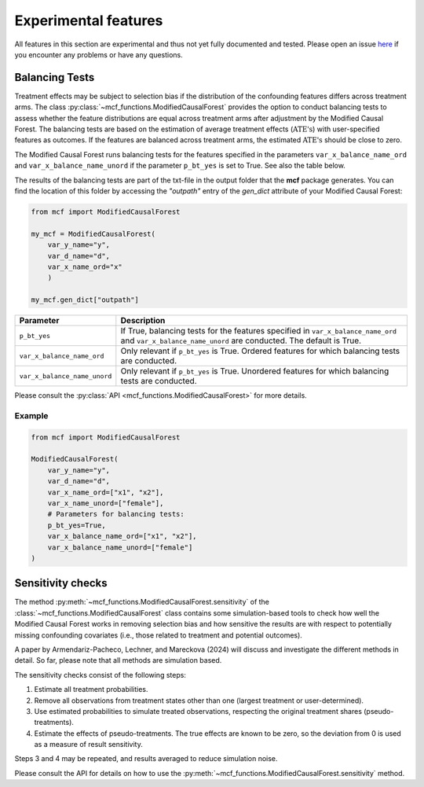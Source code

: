 Experimental features
=====================

All features in this section are experimental and thus not yet fully documented and tested. Please open an issue `here <https://github.com/MCFpy/mcf/issues>`__ if you encounter any problems or have any questions.

Balancing Tests
---------------

Treatment effects may be subject to selection bias if the distribution of the confounding features differs across treatment arms. The class :py:class:`~mcf_functions.ModifiedCausalForest` provides the option to conduct balancing tests to assess whether the feature distributions are equal across treatment arms after adjustment by the Modified Causal Forest. The balancing tests are based on the estimation of average treatment effects (:math:`\text{ATE's}`) with user-specified features as outcomes. If the features are balanced across treatment arms, the estimated :math:`\text{ATE's}` should be close to zero.

The Modified Causal Forest runs balancing tests for the features specified in the parameters ``var_x_balance_name_ord`` and ``var_x_balance_name_unord`` if the parameter ``p_bt_yes`` is set to True. See also the table below. 

The results of the balancing tests are part of the txt-file in the output folder that the **mcf** package generates. You can find the location of this folder by accessing the `"outpath"` entry of the `gen_dict` attribute of your Modified Causal Forest:

.. code-block:: python

    from mcf import ModifiedCausalForest

    my_mcf = ModifiedCausalForest(
        var_y_name="y",
        var_d_name="d",
        var_x_name_ord="x"
        )

    my_mcf.gen_dict["outpath"]


+------------------------------+-------------------------------------------------------------------------------------------------------------------------------------------------------+
| Parameter                    | Description                                                                                                                                           |
+==============================+=======================================================================================================================================================+
| ``p_bt_yes``                 | If True, balancing tests for the features specified in ``var_x_balance_name_ord`` and ``var_x_balance_name_unord`` are conducted. The default is True.|
+------------------------------+-------------------------------------------------------------------------------------------------------------------------------------------------------+
| ``var_x_balance_name_ord``   | Only relevant if ``p_bt_yes`` is True. Ordered features for which balancing tests are conducted.                                                      |
+------------------------------+-------------------------------------------------------------------------------------------------------------------------------------------------------+
| ``var_x_balance_name_unord`` | Only relevant if ``p_bt_yes`` is True. Unordered features for which balancing tests are conducted.                                                    |
+------------------------------+-------------------------------------------------------------------------------------------------------------------------------------------------------+

Please consult the :py:class:`API <mcf_functions.ModifiedCausalForest>` for more details.

Example
~~~~~~~

.. code-block:: python

    from mcf import ModifiedCausalForest

    ModifiedCausalForest(
        var_y_name="y",
        var_d_name="d",
        var_x_name_ord=["x1", "x2"],
        var_x_name_unord=["female"],
        # Parameters for balancing tests:
        p_bt_yes=True,
        var_x_balance_name_ord=["x1", "x2"],
        var_x_balance_name_unord=["female"]
    )


Sensitivity checks
------------------

The method :py:meth:`~mcf_functions.ModifiedCausalForest.sensitivity` of the :class:`~mcf_functions.ModifiedCausalForest` class contains some simulation-based tools to check how well the Modified Causal Forest works in removing selection bias and how sensitive the results are with respect to potentially missing confounding covariates (i.e., those related to treatment and potential outcomes).

A paper by Armendariz-Pacheco, Lechner, and Mareckova (2024) will discuss and investigate the different methods in detail. So far, please note that all methods are simulation based.

The sensitivity checks consist of the following steps:

1. Estimate all treatment probabilities.
2. Remove all observations from treatment states other than one (largest treatment or user-determined).
3. Use estimated probabilities to simulate treated observations, respecting the original treatment shares (pseudo-treatments).
4. Estimate the effects of pseudo-treatments. The true effects are known to be zero, so the deviation from 0 is used as a measure of result sensitivity.

Steps 3 and 4 may be repeated, and results averaged to reduce simulation noise.

Please consult the API for details on how to use the :py:meth:`~mcf_functions.ModifiedCausalForest.sensitivity` method.